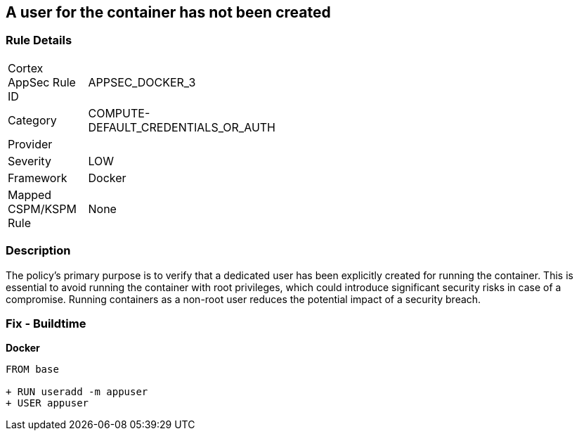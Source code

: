 == A user for the container has not been created


=== Rule Details

[width=45%]
|===
|Cortex AppSec Rule ID |APPSEC_DOCKER_3
|Category |COMPUTE-DEFAULT_CREDENTIALS_OR_AUTH
|Provider |
|Severity |LOW
|Framework |Docker
|Mapped CSPM/KSPM Rule |None
|===


=== Description 


The policy's primary purpose is to verify that a dedicated user has been explicitly created for running the container. This is essential to avoid running the container with root privileges, which could introduce significant security risks in case of a compromise. Running containers as a non-root user reduces the potential impact of a security breach.

=== Fix - Buildtime


*Docker* 



[source,dockerfile]
----
FROM base

+ RUN useradd -m appuser
+ USER appuser
----

